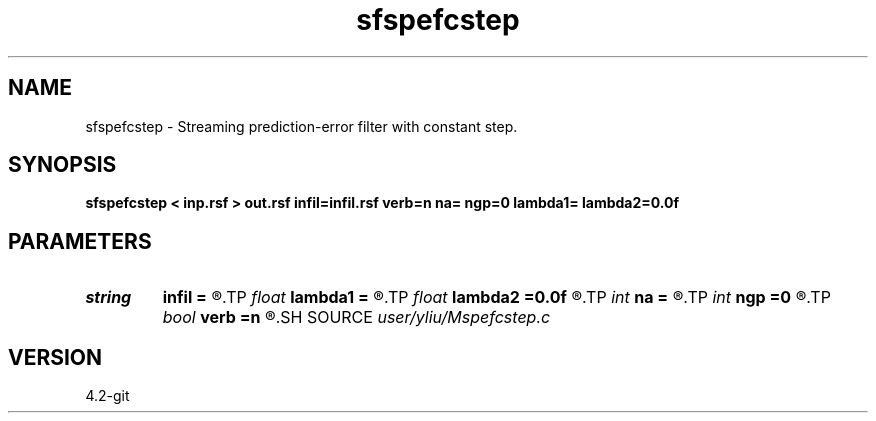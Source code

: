 .TH sfspefcstep 1  "APRIL 2023" Madagascar "Madagascar Manuals"
.SH NAME
sfspefcstep \- Streaming prediction-error filter with constant step. 
.SH SYNOPSIS
.B sfspefcstep < inp.rsf > out.rsf infil=infil.rsf verb=n na= ngp=0 lambda1= lambda2=0.0f
.SH PARAMETERS
.PD 0
.TP
.I string 
.B infil
.B =
.R  	initial filter (auxiliary input file name)
.TP
.I float  
.B lambda1
.B =
.R  	constant scale parameter in time axis
.TP
.I float  
.B lambda2
.B =0.0f
.R  	constant scale parameter in space axis
.TP
.I int    
.B na
.B =
.R  	filter size
.TP
.I int    
.B ngp
.B =0
.R  	constant step
.TP
.I bool   
.B verb
.B =n
.R  [y/n]
.SH SOURCE
.I user/yliu/Mspefcstep.c
.SH VERSION
4.2-git
